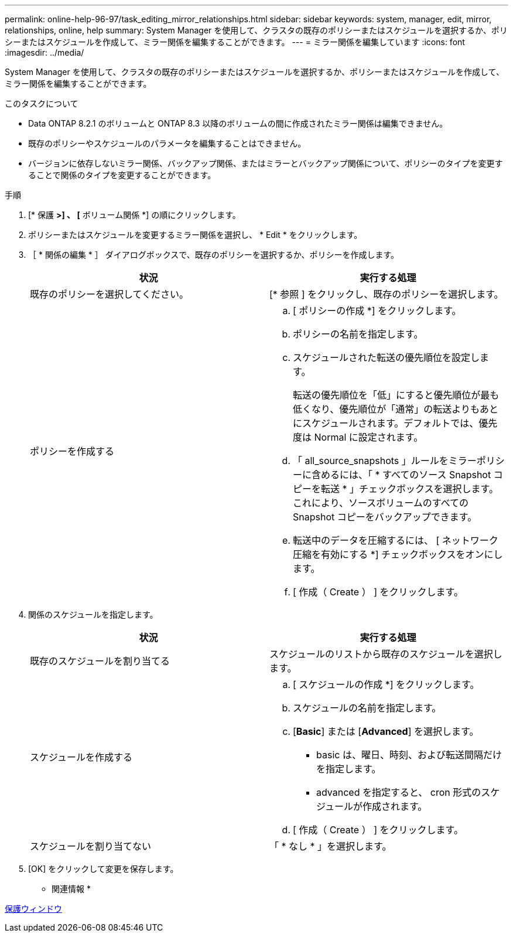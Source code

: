 ---
permalink: online-help-96-97/task_editing_mirror_relationships.html 
sidebar: sidebar 
keywords: system, manager, edit, mirror, relationships, online, help 
summary: System Manager を使用して、クラスタの既存のポリシーまたはスケジュールを選択するか、ポリシーまたはスケジュールを作成して、ミラー関係を編集することができます。 
---
= ミラー関係を編集しています
:icons: font
:imagesdir: ../media/


[role="lead"]
System Manager を使用して、クラスタの既存のポリシーまたはスケジュールを選択するか、ポリシーまたはスケジュールを作成して、ミラー関係を編集することができます。

.このタスクについて
* Data ONTAP 8.2.1 のボリュームと ONTAP 8.3 以降のボリュームの間に作成されたミラー関係は編集できません。
* 既存のポリシーやスケジュールのパラメータを編集することはできません。
* バージョンに依存しないミラー関係、バックアップ関係、またはミラーとバックアップ関係について、ポリシーのタイプを変更することで関係のタイプを変更することができます。


.手順
. [* 保護 *>] 、 [* ボリューム関係 *] の順にクリックします。
. ポリシーまたはスケジュールを変更するミラー関係を選択し、 * Edit * をクリックします。
. ［ * 関係の編集 * ］ ダイアログボックスで、既存のポリシーを選択するか、ポリシーを作成します。
+
|===
| 状況 | 実行する処理 


 a| 
既存のポリシーを選択してください。
 a| 
[* 参照 ] をクリックし、既存のポリシーを選択します。



 a| 
ポリシーを作成する
 a| 
.. [ ポリシーの作成 *] をクリックします。
.. ポリシーの名前を指定します。
.. スケジュールされた転送の優先順位を設定します。
+
転送の優先順位を「低」にすると優先順位が最も低くなり、優先順位が「通常」の転送よりもあとにスケジュールされます。デフォルトでは、優先度は Normal に設定されます。

.. 「 all_source_snapshots 」ルールをミラーポリシーに含めるには、「 * すべてのソース Snapshot コピーを転送 * 」チェックボックスを選択します。これにより、ソースボリュームのすべての Snapshot コピーをバックアップできます。
.. 転送中のデータを圧縮するには、 [ ネットワーク圧縮を有効にする *] チェックボックスをオンにします。
.. [ 作成（ Create ） ] をクリックします。


|===
. 関係のスケジュールを指定します。
+
|===
| 状況 | 実行する処理 


 a| 
既存のスケジュールを割り当てる
 a| 
スケジュールのリストから既存のスケジュールを選択します。



 a| 
スケジュールを作成する
 a| 
.. [ スケジュールの作成 *] をクリックします。
.. スケジュールの名前を指定します。
.. [*Basic*] または [*Advanced*] を選択します。
+
*** basic は、曜日、時刻、および転送間隔だけを指定します。
*** advanced を指定すると、 cron 形式のスケジュールが作成されます。


.. [ 作成（ Create ） ] をクリックします。




 a| 
スケジュールを割り当てない
 a| 
「 * なし * 」を選択します。

|===
. [OK] をクリックして変更を保存します。


* 関連情報 *

xref:reference_protection_window.adoc[保護ウィンドウ]
